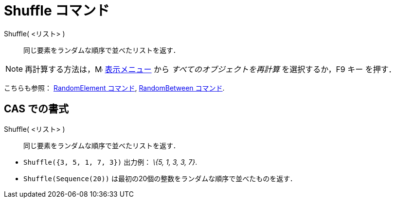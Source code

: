 = Shuffle コマンド
ifdef::env-github[:imagesdir: /ja/modules/ROOT/assets/images]

Shuffle( <リスト> )::
  同じ要素をランダムな順序で並べたリストを返す．

[NOTE]
====

再計算する方法は，image:16px-Menu-view.svg.png[Menu-view.svg,width=16,height=16] xref:/表示メニュー.adoc[表示メニュー]
から _すべてのオブジェクトを再計算_ を選択するか，[.kcode]#F9# キー を押す．

====

こちらも参照： xref:/commands/RandomElement.adoc[RandomElement コマンド],
xref:/commands/RandomBetween.adoc[RandomBetween コマンド].

== CAS での書式

Shuffle( <リスト> )::
  同じ要素をランダムな順序で並べたリストを返す．

[EXAMPLE]
====

* `++Shuffle({3, 5, 1, 7, 3})++` 出力例： _\{5, 1, 3, 3, 7}_.
* `++Shuffle(Sequence(20))++` は最初の20個の整数をランダムな順序で並べたものを返す．

====
